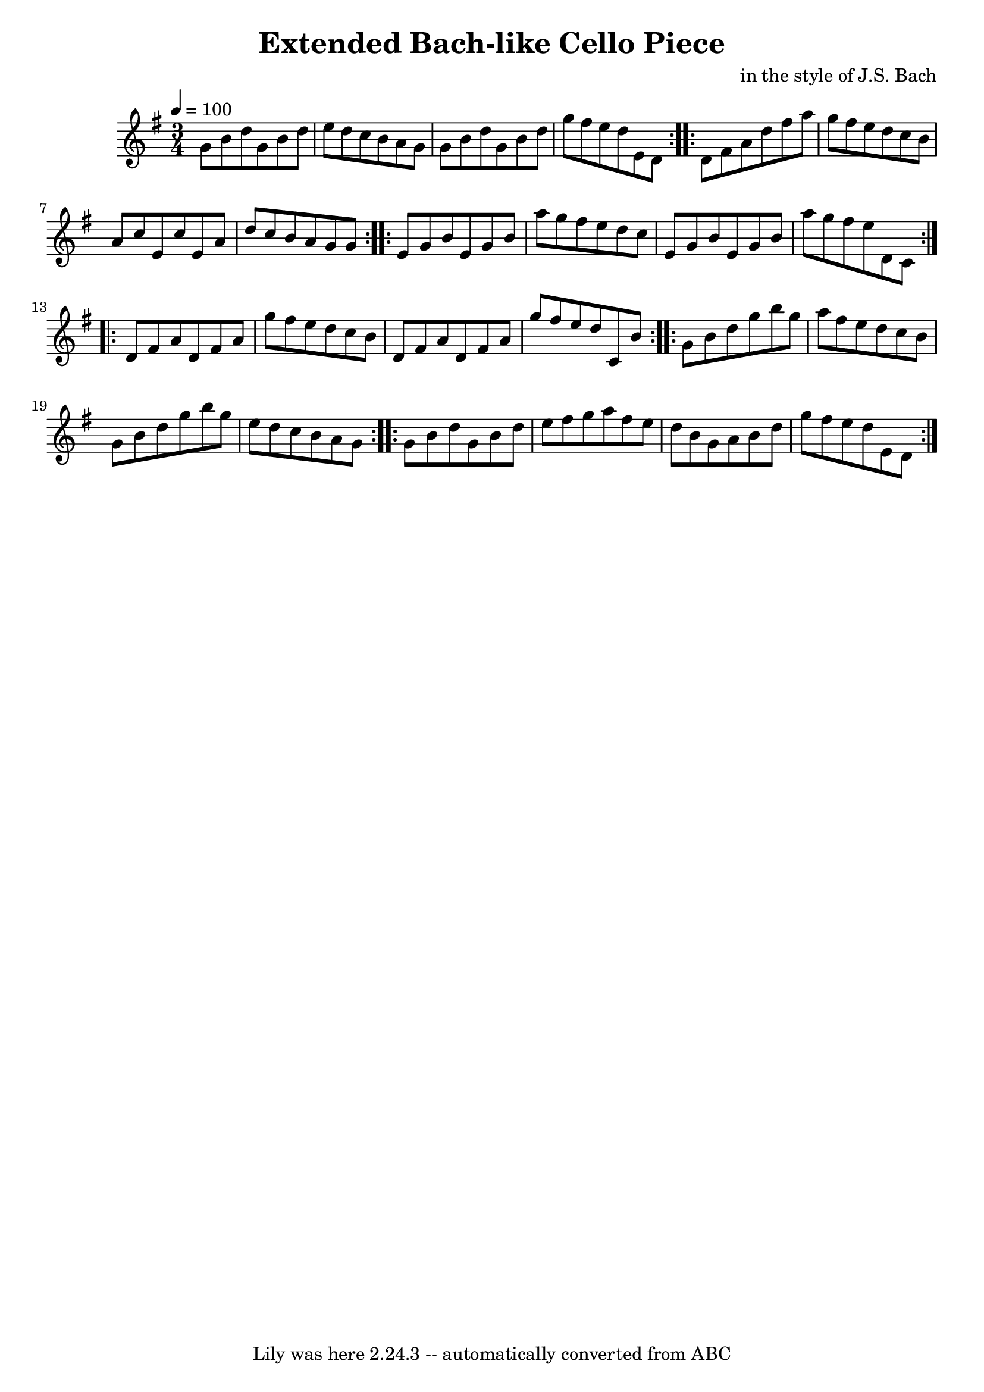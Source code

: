 \version "2.7.40"
\header {
	composer = "in the style of J.S. Bach"
	crossRefNumber = "1"
	footnotes = ""
	tagline = "Lily was here 2.24.3 -- automatically converted from ABC"
	title = "Extended Bach-like Cello Piece"
}
voicedefault =  {
\set Score.measureBarType = ""

\time 3/4 \tempo  4=100
 \key g \major %  A Section (familiar)
   \repeat volta 2 {   g'8    b'8    d''8    g'8    b'8    d''8    \bar "|"   
e''8    d''8    c''8    b'8    a'8    g'8    \bar "|"   g'8    b'8    d''8    
g'8    b'8    d''8    \bar "|"   g''8    fis''8    e''8    d''8    e'8    d'8   
 }   %  B Section
   \repeat volta 2 {   d'8    fis'8    a'8    d''8    fis''8    a''8    
\bar "|"   g''8    fis''8    e''8    d''8    c''8    b'8    \bar "|"   a'8    
c''8    e'8    c''8    e'8    a'8    \bar "|"   d''8    c''8    b'8    a'8    
g'8    g'8    }   %  C Section (emphasis around E minor)
   \repeat volta 2 {   e'8    g'8    b'8    e'8    g'8    b'8    \bar "|"   
a''8    g''8    fis''8    e''8    d''8    c''8    \bar "|"   e'8    g'8    b'8  
  e'8    g'8    b'8    \bar "|"   a''8    g''8    fis''8    e''8    d'8    c'8  
  }   %  D Section (focus around D)
   \repeat volta 2 {   d'8    fis'8    a'8    d'8    fis'8    a'8    \bar "|"   
g''8    fis''8    e''8    d''8    c''8    b'8    \bar "|"   d'8    fis'8    a'8 
   d'8    fis'8    a'8    \bar "|"   g''8    fis''8    e''8    d''8    c'8    
b'8    }   %  E Section (returning to G with variation)
   \repeat volta 2 {   g'8    b'8    d''8    g''8    b''8    g''8    \bar "|"   
a''8    fis''8    e''8    d''8    c''8    b'8    \bar "|"   g'8    b'8    d''8  
  g''8    b''8    g''8    \bar "|"   e''8    d''8    c''8    b'8    a'8    g'8  
  }   %  F Section (final reaffirmation)
   \repeat volta 2 {   g'8    b'8    d''8    g'8    b'8    d''8    \bar "|"   
e''8    fis''8    g''8    a''8    fis''8    e''8    \bar "|"   d''8    b'8    
g'8    a'8    b'8    d''8    \bar "|"   g''8    fis''8    e''8    d''8    e'8   
 d'8    }   
}

\score{
    <<

	\context Staff="default"
	{
	    \voicedefault 
	}

    >>
	\layout {
	}
	\midi {}
}
